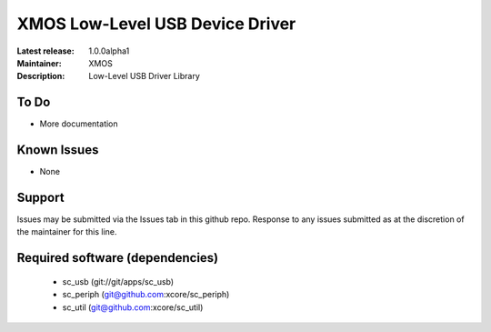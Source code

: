 XMOS Low-Level USB Device Driver
................................

:Latest release: 1.0.0alpha1
:Maintainer: XMOS
:Description: Low-Level USB Driver Library


To Do
=====

* More documentation

Known Issues
============

* None

Support
=======

Issues may be submitted via the Issues tab in this github repo. Response to any issues submitted as at the discretion of the maintainer for this line.

Required software (dependencies)
================================

  * sc_usb (git://git/apps/sc_usb)
  * sc_periph (git@github.com:xcore/sc_periph)
  * sc_util (git@github.com:xcore/sc_util)

